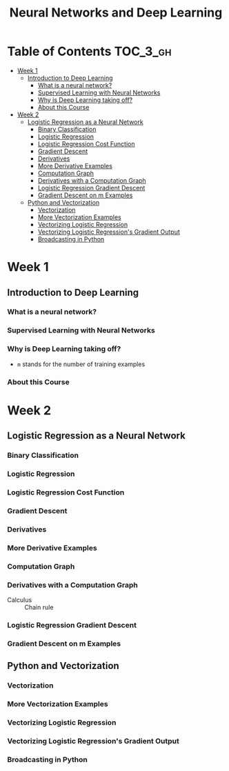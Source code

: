 #+TITLE: Neural Networks and Deep Learning

* Table of Contents :TOC_3_gh:
- [[#week-1][Week 1]]
  - [[#introduction-to-deep-learning][Introduction to Deep Learning]]
    - [[#what-is-a-neural-network][What is a neural network?]]
    - [[#supervised-learning-with-neural-networks][Supervised Learning with Neural Networks]]
    - [[#why-is-deep-learning-taking-off][Why is Deep Learning taking off?]]
    - [[#about-this-course][About this Course]]
- [[#week-2][Week 2]]
  - [[#logistic-regression-as-a-neural-network][Logistic Regression as a Neural Network]]
    - [[#binary-classification][Binary Classification]]
    - [[#logistic-regression][Logistic Regression]]
    - [[#logistic-regression-cost-function][Logistic Regression Cost Function]]
    - [[#gradient-descent][Gradient Descent]]
    - [[#derivatives][Derivatives]]
    - [[#more-derivative-examples][More Derivative Examples]]
    - [[#computation-graph][Computation Graph]]
    - [[#derivatives-with-a-computation-graph][Derivatives with a Computation Graph]]
    - [[#logistic-regression-gradient-descent][Logistic Regression Gradient Descent]]
    - [[#gradient-descent-on-m-examples][Gradient Descent on m Examples]]
  - [[#python-and-vectorization][Python and Vectorization]]
    - [[#vectorization][Vectorization]]
    - [[#more-vectorization-examples][More Vectorization Examples]]
    - [[#vectorizing-logistic-regression][Vectorizing Logistic Regression]]
    - [[#vectorizing-logistic-regressions-gradient-output][Vectorizing Logistic Regression's Gradient Output]]
    - [[#broadcasting-in-python][Broadcasting in Python]]

* Week 1
** Introduction to Deep Learning
*** What is a neural network?
[[file:img/screenshot_2017-09-12_08-01-22.png]]

[[file:img/screenshot_2017-09-12_08-01-40.png]]

[[file:img/screenshot_2017-09-12_08-01-54.png]]
*** Supervised Learning with Neural Networks
[[file:img/screenshot_2017-09-13_00-50-59.png]]

[[file:img/screenshot_2017-09-13_00-51-21.png]]

[[file:img/screenshot_2017-09-13_00-51-43.png]]
*** Why is Deep Learning taking off?
[[file:img/screenshot_2017-09-13_01-04-45.png]]

- ~m~ stands for the number of training examples

[[file:img/screenshot_2017-09-13_01-05-22.png]]
*** About this Course
[[file:img/screenshot_2017-09-13_08-26-24.png]]

* Week 2
** Logistic Regression as a Neural Network
*** Binary Classification
[[file:img/screenshot_2017-09-14_07-24-18.png]]

[[file:img/screenshot_2017-09-14_07-24-44.png]]
*** Logistic Regression
[[file:img/screenshot_2017-09-14_07-31-55.png]]

*** Logistic Regression Cost Function
[[file:img/screenshot_2017-09-15_07-34-40.png]]

*** Gradient Descent
[[file:img/screenshot_2017-09-15_08-47-22.png]]

[[file:img/screenshot_2017-09-15_08-46-52.png]]
*** Derivatives
[[file:img/screenshot_2017-09-16_14-41-04.png]]

*** More Derivative Examples
[[file:img/screenshot_2017-09-16_15-30-37.png]]



[[file:img/screenshot_2017-09-16_15-31-29.png]]

*** Computation Graph
[[file:img/screenshot_2017-09-16_15-32-09.png]]

*** Derivatives with a Computation Graph
- Calculus :: Chain rule


[[file:img/screenshot_2017-09-16_15-46-34.png]]

[[file:img/screenshot_2017-09-16_15-47-24.png]]
*** Logistic Regression Gradient Descent
[[file:img/screenshot_2017-09-17_13-19-16.png]]

*** Gradient Descent on m Examples
[[file:img/screenshot_2017-09-17_13-29-07.png]]

[[file:img/screenshot_2017-09-17_13-27-08.png]]
** Python and Vectorization
*** Vectorization
[[file:img/screenshot_2017-09-17_13-38-39.png]]

[[file:img/screenshot_2017-09-17_13-38-54.png]]

[[file:img/screenshot_2017-09-17_13-39-21.png]]

*** More Vectorization Examples
[[file:img/screenshot_2017-09-18_08-32-09.png]]

[[file:img/screenshot_2017-09-18_08-32-39.png]]

*** Vectorizing Logistic Regression
[[file:img/screenshot_2017-09-18_08-41-30.png]]
*** Vectorizing Logistic Regression's Gradient Output 
[[file:img/screenshot_2017-09-20_08-42-00.png]]

[[file:img/screenshot_2017-09-20_08-42-26.png]]

*** Broadcasting in Python
[[file:img/screenshot_2017-09-20_08-47-36.png]]

[[file:img/screenshot_2017-09-20_08-45-33.png]]

[[file:img/screenshot_2017-09-20_08-45-51.png]]
